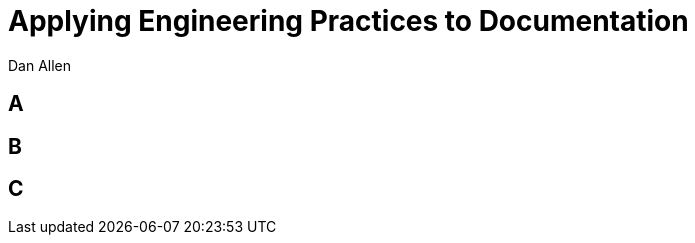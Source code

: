 = Applying Engineering Practices to Documentation
Dan Allen
:!sectids:
:imagesdir: images
:source-highlighter: coderay
:coderay-css: style

== A

== B

== C
